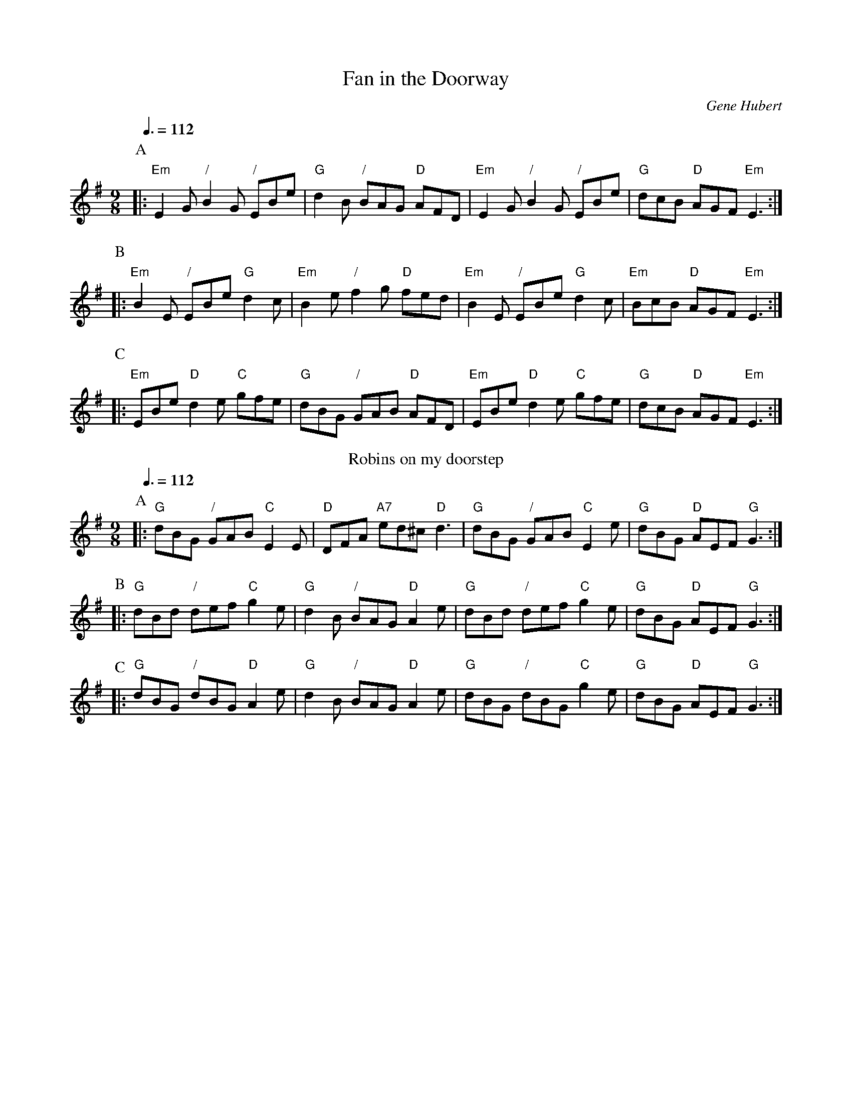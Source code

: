 X:242
T:Fan in the Doorway
C:Gene Hubert
M:9/8
L:1/8
Q:3/8=112
K:G
P:A
|: "Em"E2G "/"B2G "/"EBe | "G"d2B "/"BAG "D"AFD | "Em"E2G "/"B2G "/"EBe | "G"dcB "D"AGF "Em"E3 :|
P:B
|: "Em"B2E "/"EBe "G"d2c | "Em"B2e "/"f2g "D"fed | "Em"B2E "/"EBe "G"d2c | "Em"BcB "D"AGF "Em"E3 :|
P:C
|: "Em"EBe "D"d2e "C"gfe | "G"dBG "/"GAB "D"AFD | "Em"EBe "D"d2e "C"gfe | "G"dcB "D"AGF "Em"E3 :|
N:Replace by blank line and X field
T:Robins on my doorstep
C:Gene Hubert
M:9/8
L:1/8
Q:3/8=112
K:G
P:A
|: "G"dBG "/"GAB "C"E2E | "D"DFA "A7"ed^c "D"d3 | "G"dBG "/"GAB "C"E2e | "G"dBG "D"AEF "G"G3 :|
P:B
|: "G"dBd "/"def "C"g2e | "G"d2B "/"BAG "D"A2e | "G"dBd "/"def "C"g2e | "G"dBG "D"AEF "G"G3 :|
P:C
|: "G"dBG "/"dBG "D"A2e | "G"d2B "/"BAG "D"A2e | "G"dBG "/"dBG "C"g2e | "G"dBG "D"AEF "G"G3 :|
